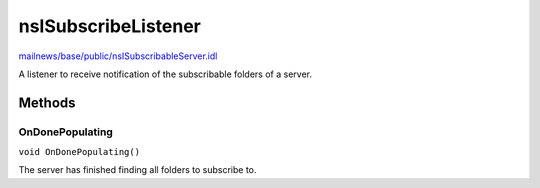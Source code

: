 ====================
nsISubscribeListener
====================

`mailnews/base/public/nsISubscribableServer.idl <https://hg.mozilla.org/comm-central/file/tip/mailnews/base/public/nsISubscribableServer.idl>`_

A listener to receive notification of the subscribable folders of a server.

Methods
=======

OnDonePopulating
----------------

``void OnDonePopulating()``

The server has finished finding all folders to subscribe to.
